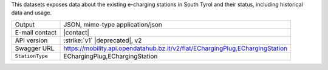 
This datasets exposes data about the existing e-charging stations in
South Tyrol and their status, including historical data and usage.

======================     ==================================
Output                     JSON, mime-type application/json
E-mail contact             |contact|
API version                :strike:`v1` |deprecated|, v2
Swagger URL                https://mobility.api.opendatahub.bz.it/v2/flat/EChargingPlug,EChargingStation
:literal:`StationType`     EChargingPlug,EChargingStation
======================     ==================================

